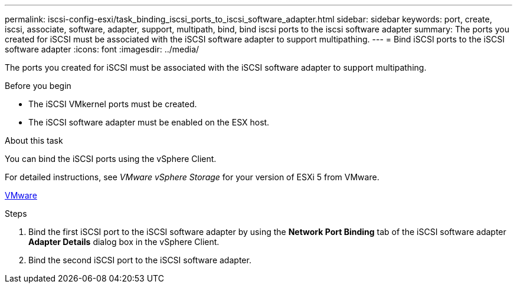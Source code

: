 ---
permalink: iscsi-config-esxi/task_binding_iscsi_ports_to_iscsi_software_adapter.html
sidebar: sidebar
keywords: port, create, iscsi, associate, software, adapter, support, multipath, bind, bind iscsi ports to the iscsi software adapter
summary: The ports you created for iSCSI must be associated with the iSCSI software adapter to support multipathing.
---
= Bind iSCSI ports to the iSCSI software adapter
:icons: font
:imagesdir: ../media/

[.lead]
The ports you created for iSCSI must be associated with the iSCSI software adapter to support multipathing.

.Before you begin

* The iSCSI VMkernel ports must be created.
* The iSCSI software adapter must be enabled on the ESX host.

.About this task

You can bind the iSCSI ports using the vSphere Client.

For detailed instructions, see _VMware vSphere Storage_ for your version of ESXi 5 from VMware.

http://www.vmware.com[VMware]

.Steps

. Bind the first iSCSI port to the iSCSI software adapter by using the *Network Port Binding* tab of the iSCSI software adapter *Adapter Details* dialog box in the vSphere Client.
. Bind the second iSCSI port to the iSCSI software adapter.

